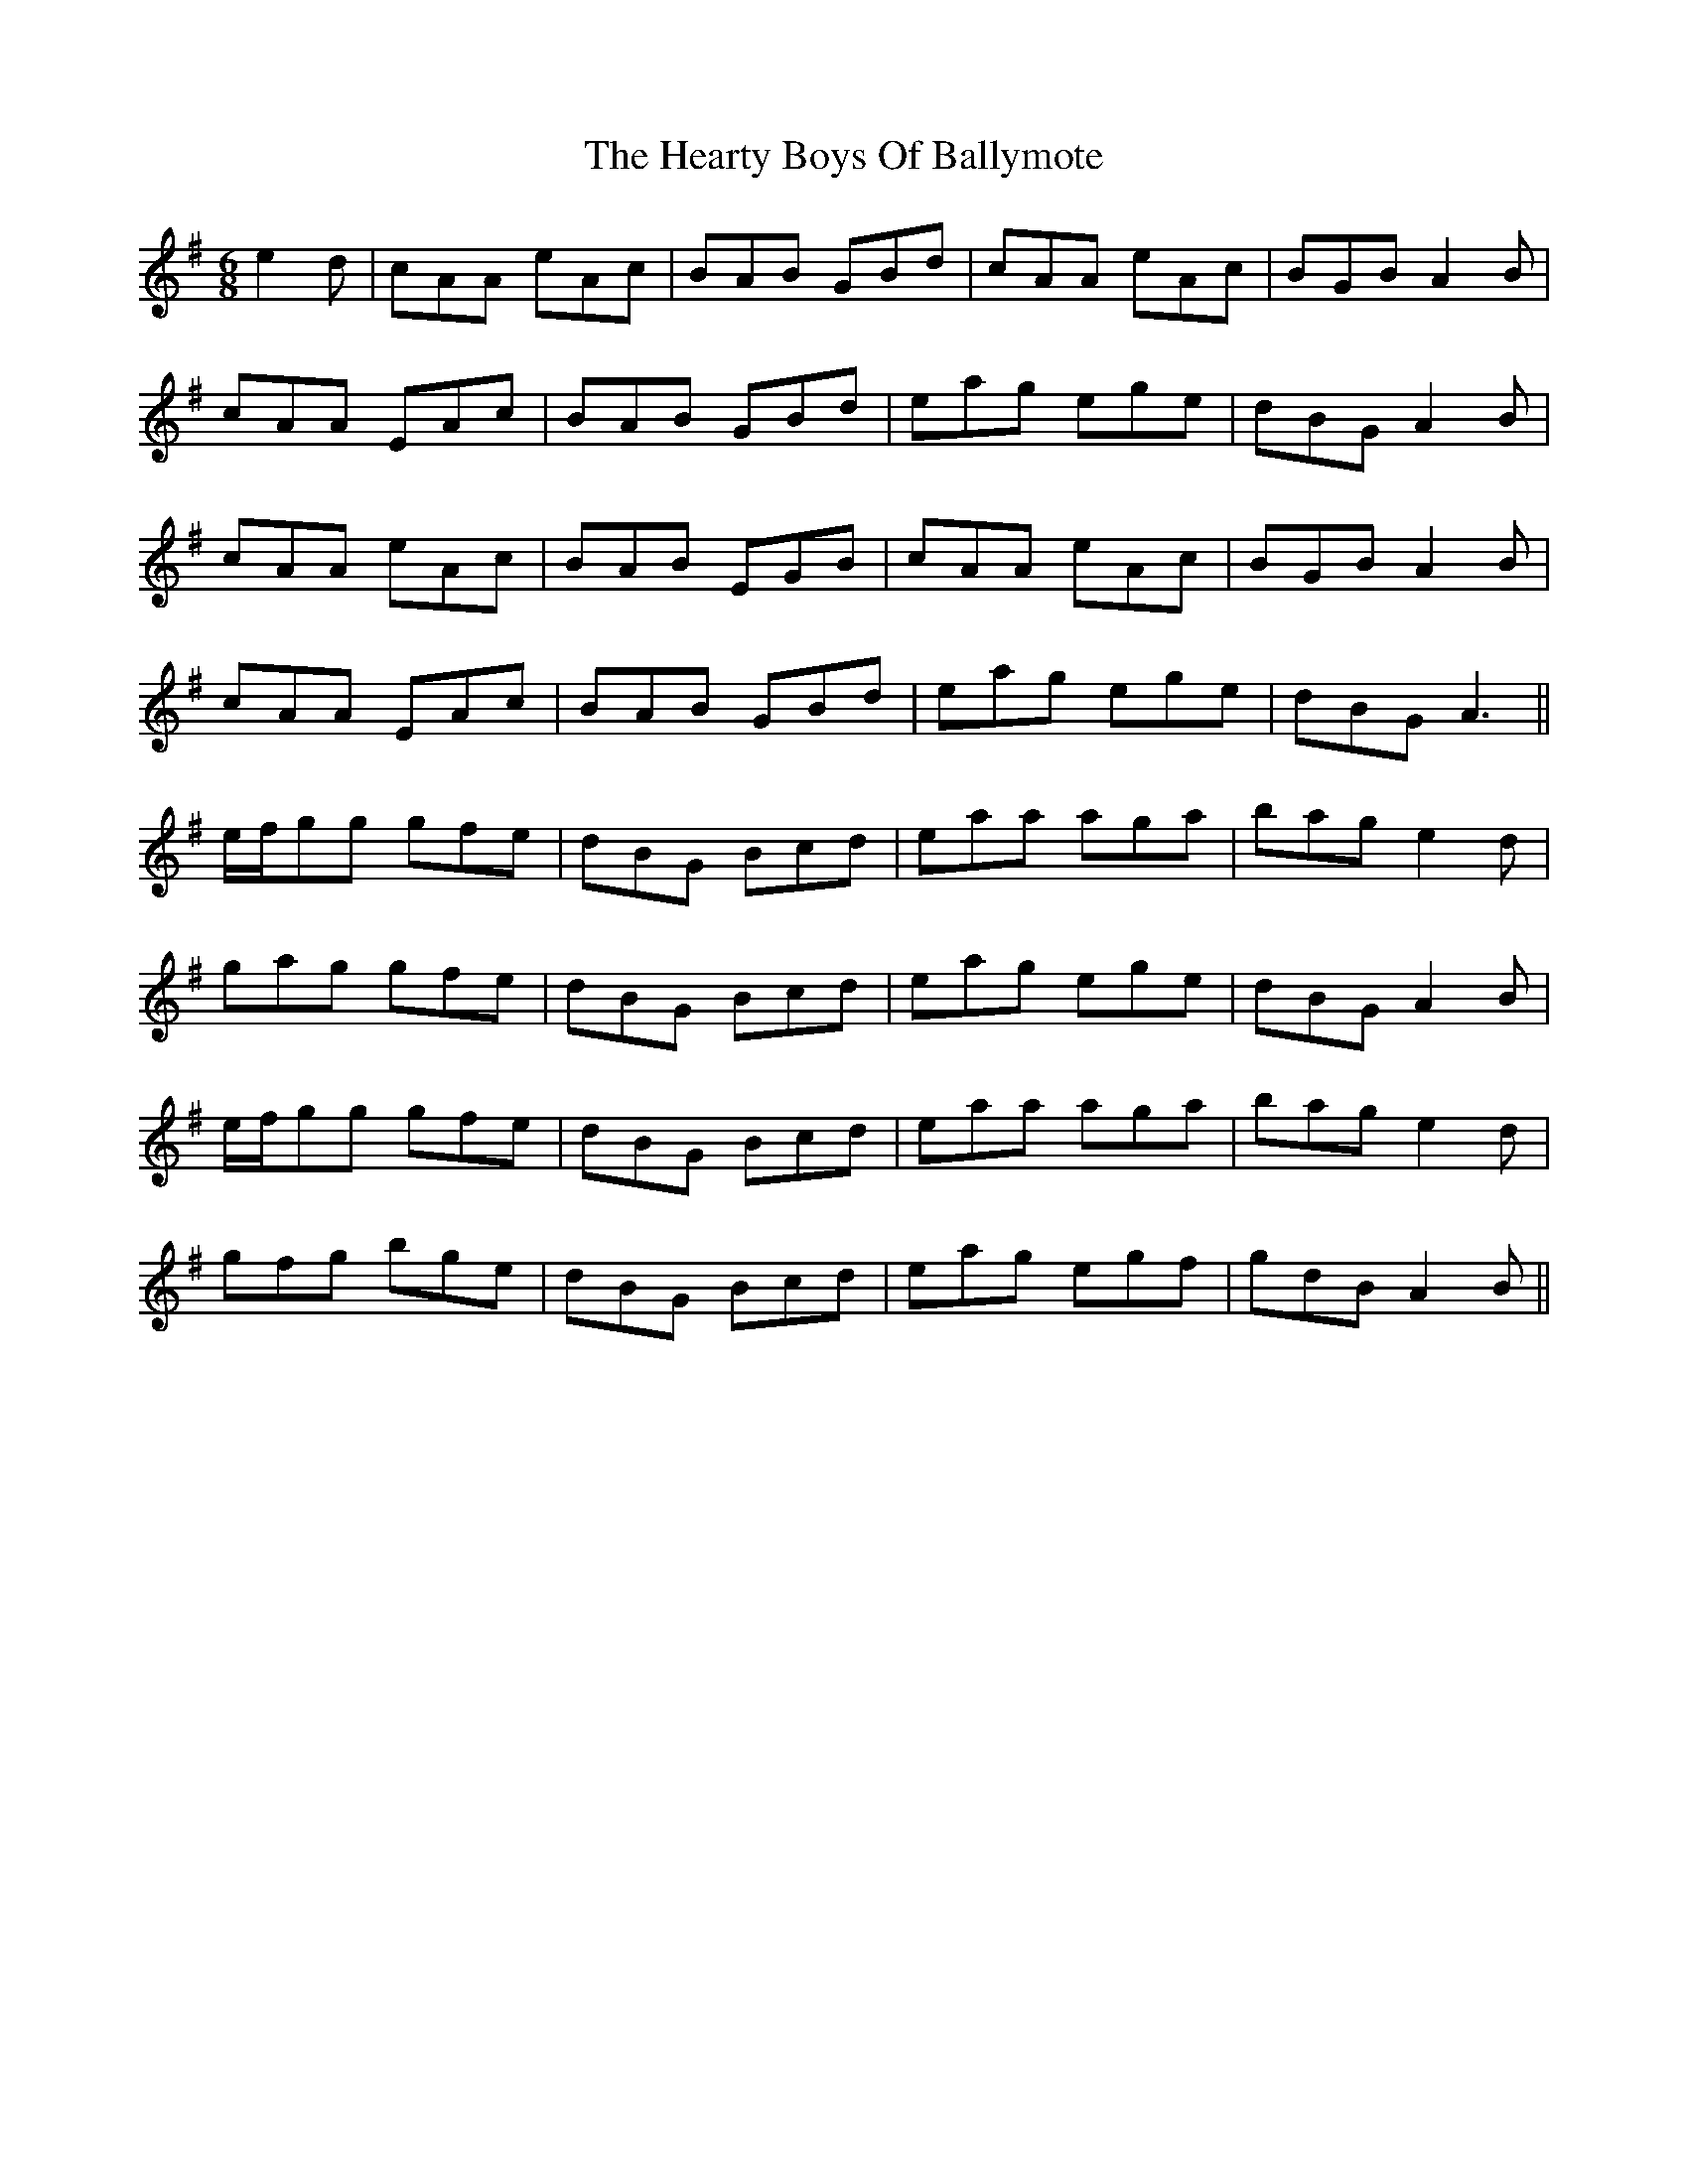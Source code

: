 X: 17038
T: Hearty Boys Of Ballymote, The
R: jig
M: 6/8
K: Adorian
e2d|cAA eAc|BAB GBd|cAA eAc|BGB A2 B|
cAA EAc|BAB GBd|eag ege|dBG A2 B|
cAA eAc|BAB EGB|cAA eAc|BGB A2 B|
cAA EAc|BAB GBd|eag ege|dBG A3||
e/f/gg gfe|dBG Bcd|eaa aga|bag e2 d|
gag gfe|dBG Bcd|eag ege|dBG A2 B|
e/f/gg gfe|dBG Bcd|eaa aga|bag e2 d|
gfg bge|dBG Bcd|eag egf|gdB A2 B||

